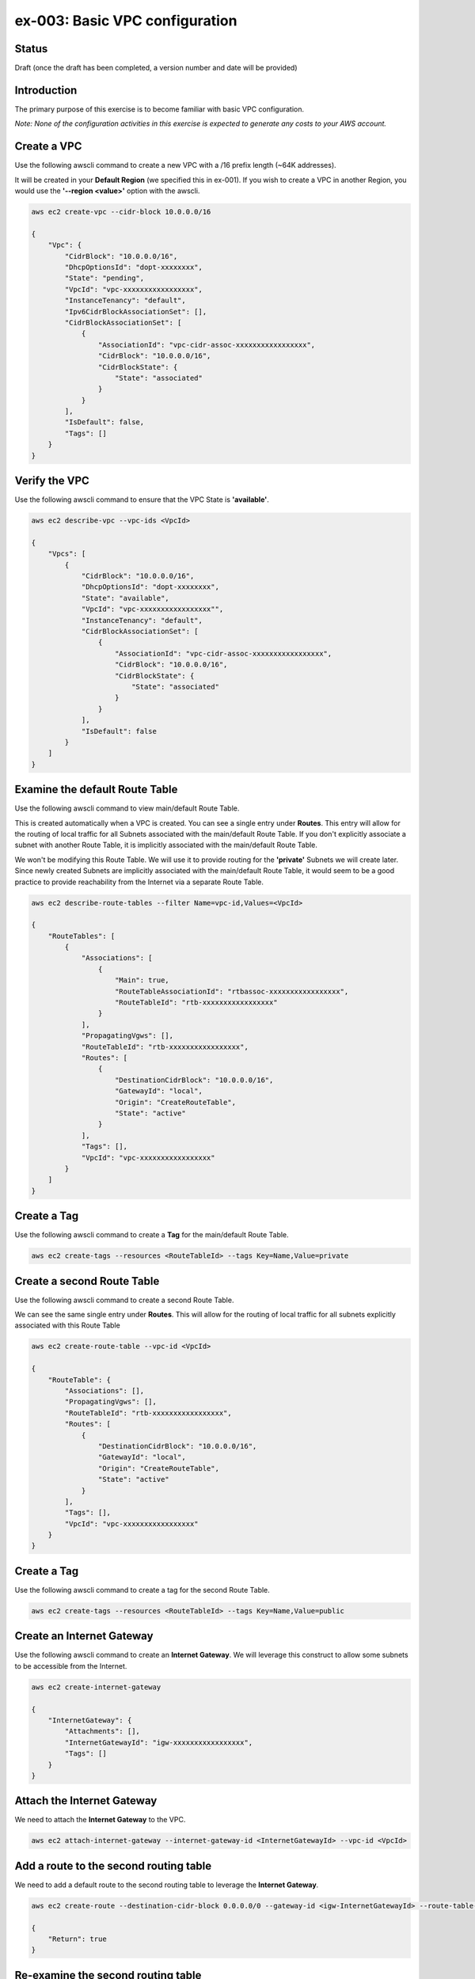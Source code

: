 ex-003: Basic VPC configuration
===============================

Status
------
Draft (once the draft has been completed, a version number and date will be provided)

Introduction
------------
The primary purpose of this exercise is to become familiar with basic VPC configuration.

*Note:  None of the configuration activities in this exercise is expected to generate any costs to your AWS account.*

Create a VPC
------------
Use the following awscli command to create a new VPC with a /16 prefix length (~64K addresses).

It will be created in your **Default Region** (we specified this in ex-001). If you wish to create a VPC in another Region, you would use the **'--region <value>'** option with the awscli.

.. code-block::
    
    aws ec2 create-vpc --cidr-block 10.0.0.0/16

    {
        "Vpc": {
            "CidrBlock": "10.0.0.0/16",
            "DhcpOptionsId": "dopt-xxxxxxxx",
            "State": "pending",
            "VpcId": "vpc-xxxxxxxxxxxxxxxxx",
            "InstanceTenancy": "default",
            "Ipv6CidrBlockAssociationSet": [],
            "CidrBlockAssociationSet": [
                {
                    "AssociationId": "vpc-cidr-assoc-xxxxxxxxxxxxxxxxx",
                    "CidrBlock": "10.0.0.0/16",
                    "CidrBlockState": {
                        "State": "associated"
                    }
                }
            ],
            "IsDefault": false,
            "Tags": []
        }
    }


Verify the VPC
--------------
Use the following awscli command to ensure that the VPC State is **'available'**.

.. code-block::
    
    aws ec2 describe-vpc --vpc-ids <VpcId>

    {
        "Vpcs": [
            {
                "CidrBlock": "10.0.0.0/16",
                "DhcpOptionsId": "dopt-xxxxxxxx",
                "State": "available",
                "VpcId": "vpc-xxxxxxxxxxxxxxxxx"",
                "InstanceTenancy": "default",
                "CidrBlockAssociationSet": [
                    {
                        "AssociationId": "vpc-cidr-assoc-xxxxxxxxxxxxxxxxx",
                        "CidrBlock": "10.0.0.0/16",
                        "CidrBlockState": {
                            "State": "associated"
                        }
                    }
                ],
                "IsDefault": false
            }
        ]
    }


Examine the default Route Table
-------------------------------
Use the following awscli command to view main/default Route Table.

This is created automatically when a VPC is created. You can see a single entry under **Routes**. This entry will allow for the routing of local traffic for all Subnets associated with the main/default Route Table. If you don't explicitly associate a subnet with another Route Table, it is implicitly associated with the main/default Route Table.

We won't be modifying this Route Table. We will use it to provide routing for the **'private'** Subnets we will create later. Since newly created Subnets are implicitly associated with the main/default Route Table, it would seem to be a good practice to provide reachability from the Internet via a separate Route Table. 

.. code-block::

    aws ec2 describe-route-tables --filter Name=vpc-id,Values=<VpcId>

    {
        "RouteTables": [
            {
                "Associations": [
                    {
                        "Main": true,
                        "RouteTableAssociationId": "rtbassoc-xxxxxxxxxxxxxxxxx",
                        "RouteTableId": "rtb-xxxxxxxxxxxxxxxxx"
                    }
                ],
                "PropagatingVgws": [],
                "RouteTableId": "rtb-xxxxxxxxxxxxxxxxx",
                "Routes": [
                    {
                        "DestinationCidrBlock": "10.0.0.0/16",
                        "GatewayId": "local",
                        "Origin": "CreateRouteTable",
                        "State": "active"
                    }
                ],
                "Tags": [],
                "VpcId": "vpc-xxxxxxxxxxxxxxxxx"
            }
        ]
    }

Create a Tag
------------
Use the following awscli command to create a **Tag** for the main/default Route Table.

.. code-block::

    aws ec2 create-tags --resources <RouteTableId> --tags Key=Name,Value=private

Create a second Route Table
-----------------------------
Use the following awscli command to create a second Route Table.

We can see the same single entry under **Routes**. This will allow for the routing of local traffic for all subnets explicitly associated with this Route Table

.. code-block::

    aws ec2 create-route-table --vpc-id <VpcId>

    {
        "RouteTable": {
            "Associations": [],
            "PropagatingVgws": [],
            "RouteTableId": "rtb-xxxxxxxxxxxxxxxxx",
            "Routes": [
                {
                    "DestinationCidrBlock": "10.0.0.0/16",
                    "GatewayId": "local",
                    "Origin": "CreateRouteTable",
                    "State": "active"
                }
            ],
            "Tags": [],
            "VpcId": "vpc-xxxxxxxxxxxxxxxxx"
        }
    }

Create a Tag
------------
Use the following awscli command to create a tag for the second Route Table.

.. code-block::

    aws ec2 create-tags --resources <RouteTableId> --tags Key=Name,Value=public

Create an Internet Gateway
--------------------------
Use the following awscli command to create an **Internet Gateway**. We will leverage this construct to allow some subnets to be accessible from the Internet.

.. code-block::

    aws ec2 create-internet-gateway

    {
        "InternetGateway": {
            "Attachments": [],
            "InternetGatewayId": "igw-xxxxxxxxxxxxxxxxx",
            "Tags": []
        }
    }

Attach the Internet Gateway
---------------------------
We need to attach the **Internet Gateway** to the VPC.

.. code-block::

      aws ec2 attach-internet-gateway --internet-gateway-id <InternetGatewayId> --vpc-id <VpcId>


Add a route to the second routing table
---------------------------------------
We need to add a default route to the second routing table to leverage the **Internet Gateway**. 

.. code-block::

    aws ec2 create-route --destination-cidr-block 0.0.0.0/0 --gateway-id <igw-InternetGatewayId> --route-table-id <RouteTableId>

    {
        "Return": true
    }

Re-examine the second routing table
-----------------------------------
We can see a second entry under **Routes**.

.. code-block::

    aws ec2 describe-route-tables --filter Name=route-table-id,Values=<RouteTableId>

    {
        "RouteTables": [
            {
                "Associations": [],
                "PropagatingVgws": [],
                "RouteTableId": "rtb-xxxxxxxxxxxxxxxxx",
                "Routes": [
                    {
                        "DestinationCidrBlock": "10.0.0.0/16",
                        "GatewayId": "local",
                        "Origin": "CreateRouteTable",
                        "State": "active"
                    },
                    {
                        "DestinationCidrBlock": "0.0.0.0/0",
                        "GatewayId": "igw-xxxxxxxxxxxxxxxxx",
                        "Origin": "CreateRoute",
                        "State": "active"
                    }
                ],
                "Tags": [
                    {
                        "Key": "Name",
                        "Value": "public"
                    }
                ],
                "VpcId": "vpc-xxxxxxxxxxxxxxxxx"
            }
        ]
    }

Create a subnet
---------------
We created the subnet with a /23. This results in 512 addresses, but 507 addresses are usable. This is because, the first address is the network address, the last address is the broadcast address and the second through fourth addresses are reserved by AWS. 

.. code-block::
   
   aws ec2 create-subnet --cidr-block 10.0.0.0/23 --vpc-id <VpcId>

    {
        "Subnet": {
            "AvailabilityZone": "us-east-1c",
            "AvailableIpAddressCount": 507,
            "CidrBlock": "10.0.0.0/23",
            "DefaultForAz": false,
            "MapPublicIpOnLaunch": false,
            "State": "pending",
            "SubnetId": "subnet-xxxxxxxxxxxxxxxxx",
            "VpcId": "vpc-xxxxxxxxxxxxxxxxx",
            "AssignIpv6AddressOnCreation": false,
            "Ipv6CidrBlockAssociationSet": []
        }
    }

Create a second subnet for this VPC
-----------------------------------
We can also see that both subnets were created in **Availability Zone us-east-1c**.

If you wish to control where your subnets are created, you would use the **--availability-zone <value>** option with the **create-subnet** command.

.. code-block::
    aws ec2 create-subnet --cidr-block 10.0.2.0/23 --vpc-id <VpcId>

    {
        "Subnet": {
            "AvailabilityZone": "us-east-1c",
            "AvailableIpAddressCount": 507,
            "CidrBlock": "10.0.2.0/23",
            "DefaultForAz": false,
            "MapPublicIpOnLaunch": false,
            "State": "pending",
            "SubnetId": "subnet-xxxxxxxxxxxxxxxxx",
            "VpcId": "vpc-xxxxxxxxxxxxxxxxx",
            "AssignIpv6AddressOnCreation": false,
            "Ipv6CidrBlockAssociationSet": []
        }
    }

Verify that both subnets are available
--------------------------------------
.. code-block::

    aws ec2 describe-subnets --filter Name=vpc-id,Values=<VpcId>

    {
        "Subnets": [
            {
                "AvailabilityZone": "us-east-1c",
                "AvailableIpAddressCount": 507,
                "CidrBlock": "10.0.2.0/23",
                "DefaultForAz": false,
                "MapPublicIpOnLaunch": false,
                "State": "available",
                "SubnetId": "subnet-xxxxxxxxxxxxxxxxx",
                "VpcId": "vpc-xxxxxxxxxxxxxxxxx",
                "AssignIpv6AddressOnCreation": false,
                "Ipv6CidrBlockAssociationSet": []
            },
            {
                "AvailabilityZone": "us-east-1c",
                "AvailableIpAddressCount": 507,
                "CidrBlock": "10.0.0.0/23",
                "DefaultForAz": false,
                "MapPublicIpOnLaunch": false,
                "State": "available",
                "SubnetId": "subnet-xxxxxxxxxxxxxxxxx",
                "VpcId": "vpc-xxxxxxxxxxxxxxxxx",
                "AssignIpv6AddressOnCreation": false,
                "Ipv6CidrBlockAssociationSet": []
            }
        ]
    }

Name (tag) the subnets **public** and **private**
-------------------------------------------------
.. code-block::

    aws ec2 create-tags --resources <SubnetId> --tags Key=Name,Value=public 

    aws ec2 create-tags --resources <SubnetId> --tags Key=Name,Value=private 


Associate one of the subnets
----------------------------
.. code-block::

    aws ec2 associate-route-table --route-table-id <RouteTableId> --subnet-id <SubnetId>

    {
        "AssociationId": "rtbassoc-xxxxxxxxxxxxxxxxx"
    }

Re-examine the second routing table
-----------------------------------
We can see a an entry under **Associations**.

.. code-block::

    aws ec2 describe-route-tables --filter Name=route-table-id,Values=<RouteTableId>


    {
        "RouteTables": [
            {
                "Associations": [
                    {
                        "Main": false,
                        "RouteTableAssociationId": "rtbassoc-xxxxxxxxxxxxxxxxx",
                        "RouteTableId": "rtb-xxxxxxxxxxxxxxxxx",
                        "SubnetId": "subnet-xxxxxxxxxxxxxxxxx"
                    }
                ],
                "PropagatingVgws": [],
                "RouteTableId": "rtb-xxxxxxxxxxxxxxxxx",
                "Routes": [
                    {
                        "DestinationCidrBlock": "10.0.0.0/16",
                        "GatewayId": "local",
                        "Origin": "CreateRouteTable",
                        "State": "active"
                    },
                    {
                        "DestinationCidrBlock": "0.0.0.0/0",
                        "GatewayId": "igw-xxxxxxxxxxxxxxxxx",
                        "Origin": "CreateRoute",
                        "State": "active"
                    }
                ],
                "Tags": [
                    {
                        "Key": "Name",
                        "Value": "public"
                    }
                ],
                "VpcId": "vpc-xxxxxxxxxxxxxxxxx"
            }
        ]
    }

Next steps
----------
In the next exercise we will test that our configuration actually works by launching some instances and verifying connectivity. 

Summary
-------

